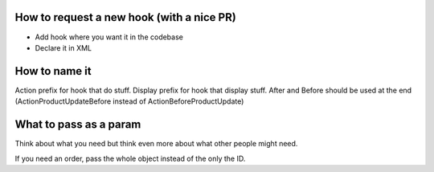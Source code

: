 How to request a new hook (with a nice PR)
--------------------------------------------

* Add hook where you want it in the codebase
* Declare it in XML

How to name it
--------------------------------------------

Action prefix for hook that do stuff.
Display prefix for hook that display stuff.
After and Before should be used at the end (ActionProductUpdateBefore instead of ActionBeforeProductUpdate)

What to pass as a param
--------------------------------------------

Think about what you need but think even more about what other people might need.

If you need an order, pass the whole object instead of the only the ID.
